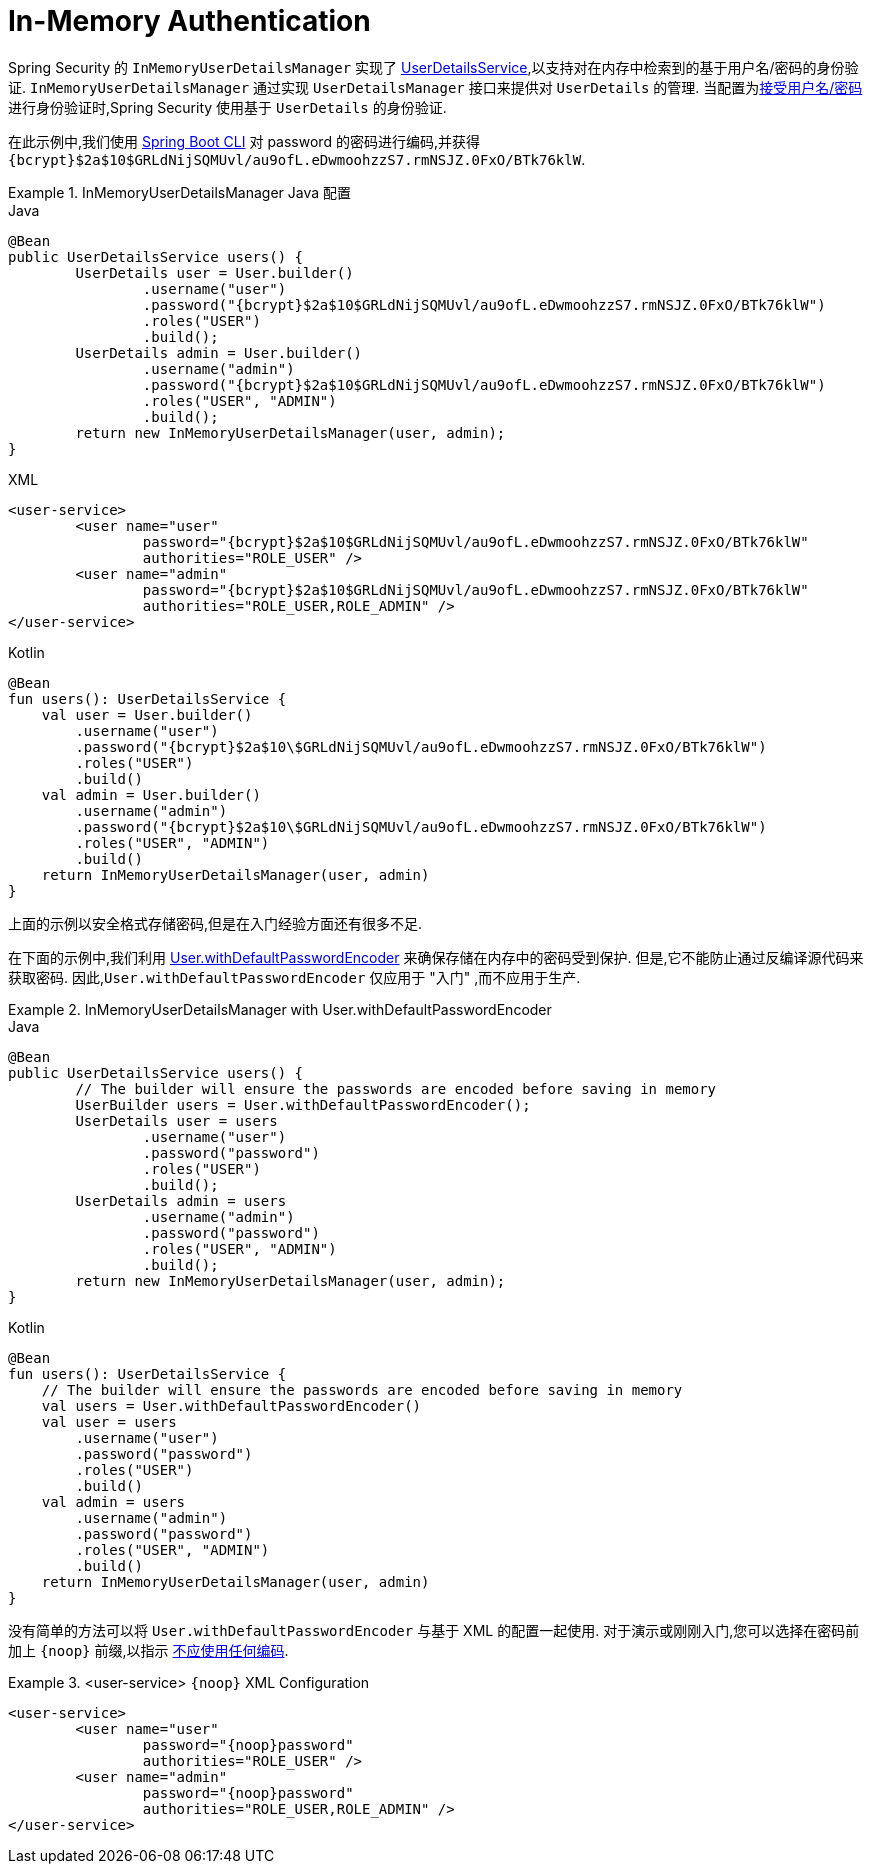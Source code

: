 [[servlet-authentication-inmemory]]
= In-Memory Authentication

Spring Security 的 `InMemoryUserDetailsManager` 实现了  <<servlet-authentication-userdetailsservice,UserDetailsService>>,以支持对在内存中检索到的基于用户名/密码的身份验证.
 `InMemoryUserDetailsManager` 通过实现 `UserDetailsManager` 接口来提供对 `UserDetails` 的管理.  当配置为<<servlet-authentication-unpwd-input,接受用户名/密码>>进行身份验证时,Spring Security 使用基于 `UserDetails` 的身份验证.

在此示例中,我们使用 <<authentication-password-storage-boot-cli,Spring Boot CLI>>  对 password 的密码进行编码,并获得  `+{bcrypt}$2a$10$GRLdNijSQMUvl/au9ofL.eDwmoohzzS7.rmNSJZ.0FxO/BTk76klW+`.

.InMemoryUserDetailsManager Java 配置
====
.Java
[source,java,role="primary",attrs="-attributes"]
----
@Bean
public UserDetailsService users() {
	UserDetails user = User.builder()
		.username("user")
		.password("{bcrypt}$2a$10$GRLdNijSQMUvl/au9ofL.eDwmoohzzS7.rmNSJZ.0FxO/BTk76klW")
		.roles("USER")
		.build();
	UserDetails admin = User.builder()
		.username("admin")
		.password("{bcrypt}$2a$10$GRLdNijSQMUvl/au9ofL.eDwmoohzzS7.rmNSJZ.0FxO/BTk76klW")
		.roles("USER", "ADMIN")
		.build();
	return new InMemoryUserDetailsManager(user, admin);
}
----

.XML
[source,xml,role="secondary",attrs="-attributes"]
----
<user-service>
	<user name="user"
		password="{bcrypt}$2a$10$GRLdNijSQMUvl/au9ofL.eDwmoohzzS7.rmNSJZ.0FxO/BTk76klW"
		authorities="ROLE_USER" />
	<user name="admin"
		password="{bcrypt}$2a$10$GRLdNijSQMUvl/au9ofL.eDwmoohzzS7.rmNSJZ.0FxO/BTk76klW"
		authorities="ROLE_USER,ROLE_ADMIN" />
</user-service>
----

.Kotlin
[source,kotlin,role="secondary",attrs="-attributes"]
----
@Bean
fun users(): UserDetailsService {
    val user = User.builder()
        .username("user")
        .password("{bcrypt}$2a$10\$GRLdNijSQMUvl/au9ofL.eDwmoohzzS7.rmNSJZ.0FxO/BTk76klW")
        .roles("USER")
        .build()
    val admin = User.builder()
        .username("admin")
        .password("{bcrypt}$2a$10\$GRLdNijSQMUvl/au9ofL.eDwmoohzzS7.rmNSJZ.0FxO/BTk76klW")
        .roles("USER", "ADMIN")
        .build()
    return InMemoryUserDetailsManager(user, admin)
}
----
====

上面的示例以安全格式存储密码,但是在入门经验方面还有很多不足.

在下面的示例中,我们利用  <<authentication-password-storage-dep-getting-started,User.withDefaultPasswordEncoder>>  来确保存储在内存中的密码受到保护.  但是,它不能防止通过反编译源代码来获取密码.  因此,`User.withDefaultPasswordEncoder` 仅应用于  "入门" ,而不应用于生产.

.InMemoryUserDetailsManager with User.withDefaultPasswordEncoder
====
.Java
[source,java,role="primary"]
----
@Bean
public UserDetailsService users() {
	// The builder will ensure the passwords are encoded before saving in memory
	UserBuilder users = User.withDefaultPasswordEncoder();
	UserDetails user = users
		.username("user")
		.password("password")
		.roles("USER")
		.build();
	UserDetails admin = users
		.username("admin")
		.password("password")
		.roles("USER", "ADMIN")
		.build();
	return new InMemoryUserDetailsManager(user, admin);
}
----

.Kotlin
[source,kotlin,role="secondary"]
----
@Bean
fun users(): UserDetailsService {
    // The builder will ensure the passwords are encoded before saving in memory
    val users = User.withDefaultPasswordEncoder()
    val user = users
        .username("user")
        .password("password")
        .roles("USER")
        .build()
    val admin = users
        .username("admin")
        .password("password")
        .roles("USER", "ADMIN")
        .build()
    return InMemoryUserDetailsManager(user, admin)
}
----
====

没有简单的方法可以将 `User.withDefaultPasswordEncoder` 与基于 XML 的配置一起使用.  对于演示或刚刚入门,您可以选择在密码前加上  `+{noop}+`  前缀,以指示 <<authentication-password-storage-dpe-format,不应使用任何编码>>.

.<user-service> `+{noop}+` XML Configuration
====
[source,xml,attrs="-attributes"]
----
<user-service>
	<user name="user"
		password="{noop}password"
		authorities="ROLE_USER" />
	<user name="admin"
		password="{noop}password"
		authorities="ROLE_USER,ROLE_ADMIN" />
</user-service>
----
====
